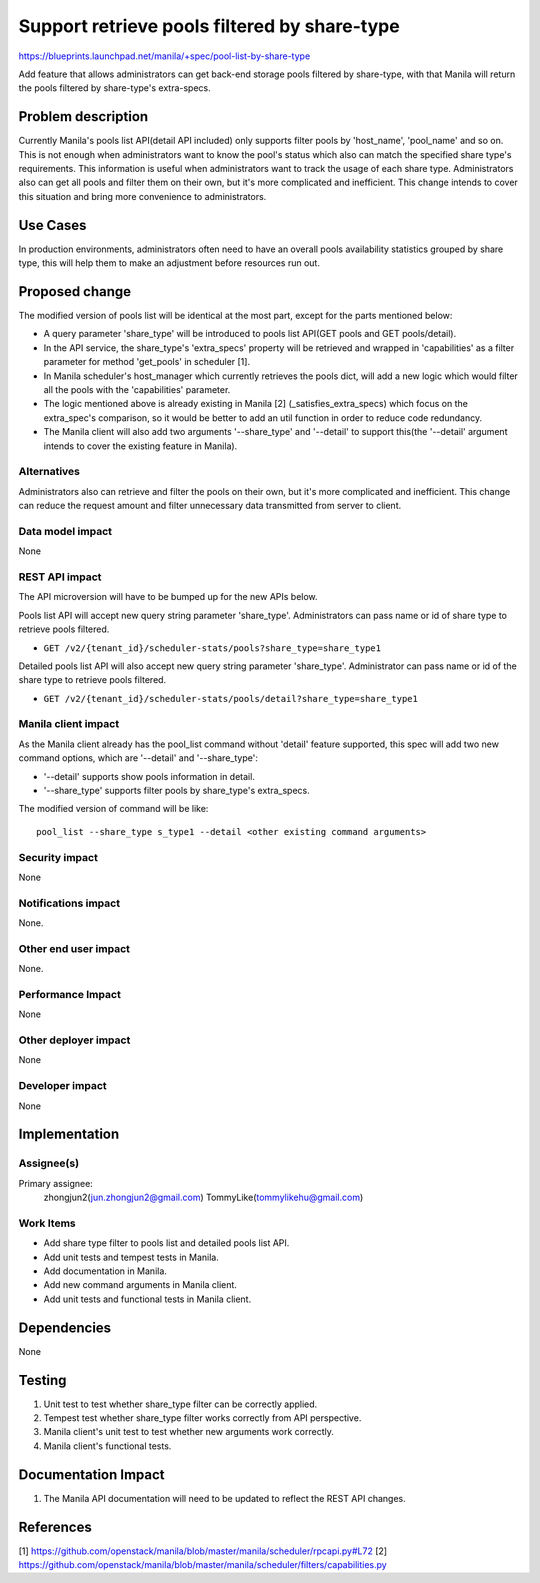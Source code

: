 ..
 This work is licensed under a Creative Commons Attribution 3.0 Unported
 License.

 http://creativecommons.org/licenses/by/3.0/legalcode

=============================================
Support retrieve pools filtered by share-type
=============================================

https://blueprints.launchpad.net/manila/+spec/pool-list-by-share-type


Add feature that allows administrators can get back-end storage pools filtered
by share-type, with that Manila will return the pools filtered by share-type's
extra-specs.

Problem description
===================

Currently Manila's pools list API(detail API included) only supports filter
pools by 'host_name', 'pool_name' and so on. This is not enough when
administrators want to know the pool's status which also can match the
specified share type's requirements. This information is useful when
administrators want to track the usage of each share type.
Administrators also can get all pools and filter them on their own, but
it's more complicated and inefficient. This change intends to cover this
situation and bring more convenience to administrators.

Use Cases
=========

In production environments, administrators often need to have an overall
pools availability statistics grouped by share type, this will help them to
make an adjustment before resources run out.

Proposed change
===============

The modified version of pools list will be identical at the most part, except
for the parts mentioned below:

* A query parameter 'share_type' will be introduced to pools list API(GET
  pools and GET pools/detail).
* In the API service, the share_type's 'extra_specs' property will be
  retrieved and wrapped in 'capabilities' as a filter parameter for method
  'get_pools' in scheduler [1].
* In Manila scheduler's host_manager which currently retrieves the pools dict,
  will add a new logic which would filter all the pools with the
  'capabilities' parameter.
* The logic mentioned above is already existing in Manila [2]
  (_satisfies_extra_specs) which focus on the extra_spec's comparison, so it
  would be better to add an util function in order to reduce code redundancy.
* The Manila client will also add two arguments '--share_type' and '--detail'
  to support this(the '--detail' argument intends to cover the existing
  feature in Manila).

Alternatives
------------

Administrators also can retrieve and filter the pools on their own, but it's
more complicated and inefficient. This change can reduce the request amount
and filter unnecessary data transmitted from server to client.

Data model impact
-----------------

None

REST API impact
---------------

The API microversion will have to be bumped up for the new APIs below.

Pools list API will accept new query string parameter 'share_type'.
Administrators can pass name or id of share type to retrieve pools filtered.

* ``GET /v2/{tenant_id}/scheduler-stats/pools?share_type=share_type1``

Detailed pools list API will also accept new query string parameter
'share_type'. Administrator can pass name or id of the share type to retrieve
pools filtered.

* ``GET /v2/{tenant_id}/scheduler-stats/pools/detail?share_type=share_type1``

Manila client impact
--------------------

As the Manila client already has the pool_list command without 'detail'
feature supported, this spec will add two new command options, which are
'--detail' and '--share_type':

* '--detail' supports show pools information in detail.
* '--share_type' supports filter pools by share_type's extra_specs.

The modified version of command will be like::

    pool_list --share_type s_type1 --detail <other existing command arguments>

Security impact
---------------

None

Notifications impact
--------------------

None.

Other end user impact
---------------------

None.

Performance Impact
------------------

None

Other deployer impact
---------------------

None

Developer impact
----------------

None

Implementation
==============

Assignee(s)
-----------

Primary assignee:
  zhongjun2(jun.zhongjun2@gmail.com)
  TommyLike(tommylikehu@gmail.com)


Work Items
----------

* Add share type filter to pools list and detailed pools list API.
* Add unit tests and tempest tests in Manila.
* Add documentation in Manila.
* Add new command arguments in Manila client.
* Add unit tests and functional tests in Manila client.

Dependencies
============

None

Testing
=======

1. Unit test to test whether share_type filter can be correctly applied.
2. Tempest test whether share_type filter works correctly from API
   perspective.
3. Manila client's unit test to test whether new arguments work correctly.
4. Manila client's functional tests.

Documentation Impact
====================

1. The Manila API documentation will need to be updated to reflect the REST
   API changes.

References
==========

[1] https://github.com/openstack/manila/blob/master/manila/scheduler/rpcapi.py#L72
[2] https://github.com/openstack/manila/blob/master/manila/scheduler/filters/capabilities.py
